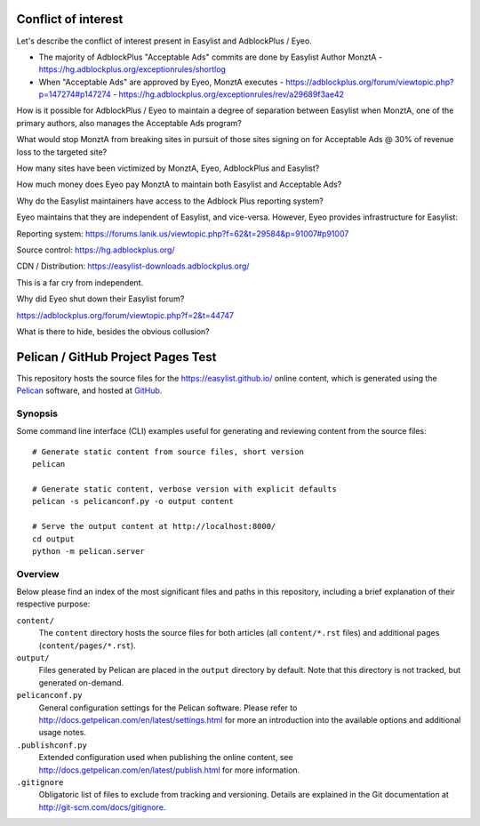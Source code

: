 Conflict of interest
====================

Let's describe the conflict of interest present in Easylist and AdblockPlus / Eyeo.

- The majority of AdblockPlus "Acceptable Ads" commits are done by Easylist Author MonztA
  - https://hg.adblockplus.org/exceptionrules/shortlog
- When "Acceptable Ads" are approved by Eyeo, MonztA executes
  - https://adblockplus.org/forum/viewtopic.php?p=147274#p147274
  - https://hg.adblockplus.org/exceptionrules/rev/a29689f3ae42

How is it possible for AdblockPlus / Eyeo to maintain a degree of separation between Easylist
when MonztA, one of the primary authors, also manages the Acceptable Ads program?

What would stop MonztA from breaking sites in pursuit of those sites signing on for Acceptable
Ads @ 30% of revenue loss to the targeted site?

How many sites have been victimized by MonztA, Eyeo, AdblockPlus and Easylist?

How much money does Eyeo pay MonztA to maintain both Easylist and Acceptable Ads?

Why do the Easylist maintainers have access to the Adblock Plus reporting system?

Eyeo maintains that they are independent of Easylist, and vice-versa.  However, Eyeo provides
infrastructure for Easylist:

Reporting system:
https://forums.lanik.us/viewtopic.php?f=62&t=29584&p=91007#p91007

Source control:
https://hg.adblockplus.org/

CDN / Distribution:
https://easylist-downloads.adblockplus.org/

This is a far cry from independent.

Why did Eyeo shut down their Easylist forum? 

https://adblockplus.org/forum/viewtopic.php?f=2&t=44747

What is there to hide, besides the obvious collusion?

Pelican / GitHub Project Pages Test
===================================

This repository hosts the source files for the https://easylist.github.io/
online content, which is generated using the `Pelican <http://getpelican.com/>`_
software, and hosted at `GitHub <https://github.com/>`_.


Synopsis
--------

Some command line interface (CLI) examples useful for generating and reviewing
content from the source files::

    # Generate static content from source files, short version
    pelican

    # Generate static content, verbose version with explicit defaults
    pelican -s pelicanconf.py -o output content

    # Serve the output content at http://localhost:8000/
    cd output
    python -m pelican.server


Overview
--------

Below please find an index of the most significant files and paths in this
repository, including a brief explanation of their respective purpose:

``content/``
    The ``content`` directory hosts the source files for both articles (all
    ``content/*.rst`` files) and additional pages (``content/pages/*.rst``).

``output/``
    Files generated by Pelican are placed in the ``output`` directory by
    default. Note that this directory is not tracked, but generated on-demand.

``pelicanconf.py``
    General configuration settings for the Pelican software. Please refer to
    http://docs.getpelican.com/en/latest/settings.html for more an introduction
    into the available options and additional usage notes.

``.publishconf.py``
    Extended configuration used when publishing the online content, see
    http://docs.getpelican.com/en/latest/publish.html for more information.

``.gitignore``
    Obligatoric list of files to exclude from tracking and versioning. Details
    are explained in the Git documentation at http://git-scm.com/docs/gitignore.


